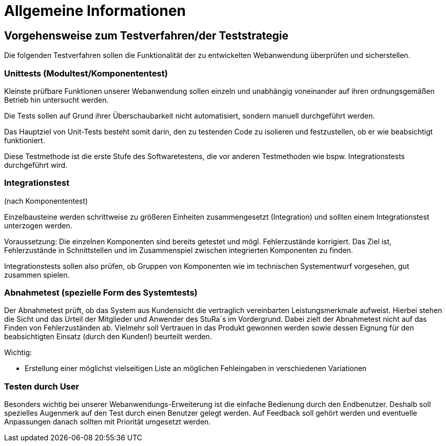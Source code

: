 


= Allgemeine Informationen



== Vorgehensweise zum Testverfahren/der Teststrategie

Die folgenden Testverfahren sollen die Funktionalität der zu entwickelten Webanwendung überprüfen und sicherstellen.

=== Unittests (Modultest/Komponententest)
Kleinste prüfbare Funktionen unserer Webanwendung sollen einzeln und unabhängig voneinander auf ihren ordnungsgemäßen Betrieb hin untersucht werden.

Die Tests sollen auf Grund ihrer Überschaubarkeit nicht automatisiert, sondern manuell durchgeführt werden.

Das Hauptziel von Unit-Tests besteht somit darin, den zu testenden Code zu isolieren und festzustellen, ob er wie beabsichtigt funktioniert.

Diese Testmethode ist die erste Stufe des Softwaretestens, die vor anderen Testmethoden wie bspw.  Integrationstests durchgeführt wird.



=== Integrationstest
(nach Komponententest)

Einzelbausteine werden schrittweise zu größeren Einheiten zusammengesetzt
(Integration) und sollten einem Integrationstest unterzogen werden.

Voraussetzung: Die einzelnen Komponenten sind bereits getestet und mögl. Fehlerzustände  korrigiert.
Das Ziel ist, Fehlerzustände in Schnittstellen und im Zusammenspiel
zwischen integrierten Komponenten zu finden.

Integrationstests sollen also prüfen, ob Gruppen von Komponenten wie im technischen Systementwurf vorgesehen, gut zusammen spielen.



=== Abnahmetest (spezielle Form des Systemtests)

Der Abnahmetest prüft, ob das System aus Kundensicht die vertraglich vereinbarten Leistungsmerkmale aufweist. Hierbei stehen die Sicht und das Urteil der Mitglieder und Anwender des StuRa´s im Vordergrund. Dabei zielt der Abnahmetest nicht auf das Finden von Fehlerzuständen ab. Vielmehr soll Vertrauen in das Produkt gewonnen werden sowie dessen Eignung
für den beabsichtigten Einsatz (durch den Kunden!) beurteilt werden.




Wichtig: 

* Erstellung einer möglichst vielseitigen Liste an möglichen Fehleingaben in verschiedenen Variationen 

=== Testen durch User
Besonders wichtig bei unserer Webanwendungs-Erweiterung ist die einfache Bedienung durch den Endbenutzer. Deshalb soll spezielles Augenmerk auf den Test durch einen Benutzer gelegt  werden. Auf Feedback soll gehört werden und eventuelle Anpassungen danach sollten mit Priorität umgesetzt werden.
